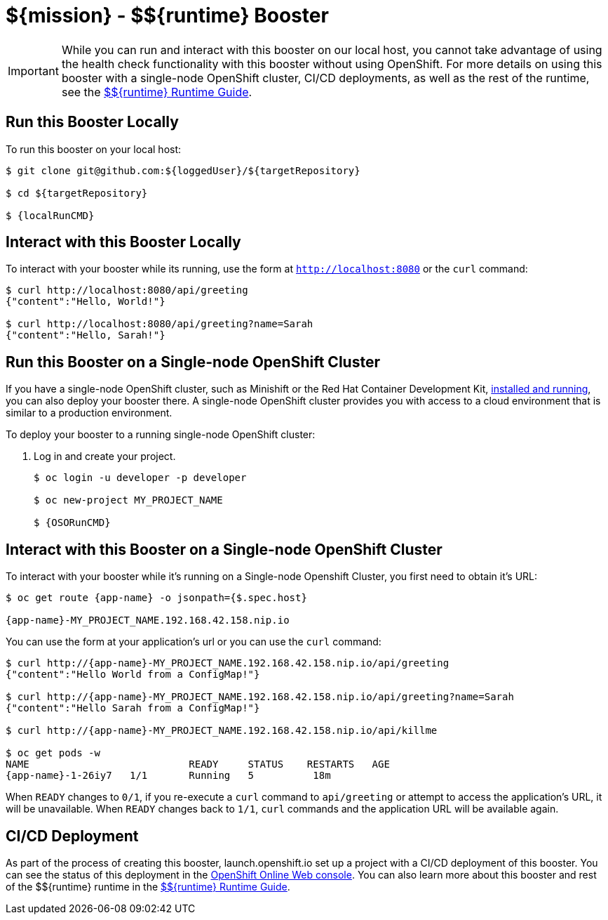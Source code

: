 
:runtime: ${runtime}

ifeval::["{runtime}" == "Spring Boot"]
:localRunCMD: mvn spring-boot:run
:OSORunCMD: mvn clean fabric8:deploy -Popenshift -DskipTests
:guideURL: http://appdev.openshift.io/docs/spring-boot-runtime.html
:fileLocation: src/main/resources/static/index.html
:app-name: booster-health-check-spr
endif::[]

ifeval::["{runtime}" == "Eclipse Vert.x"]
:localRunCMD: mvn vertx:run
:OSORunCMD: mvn clean fabric8:deploy -Popenshift -DskipTests
:guideURL: http://appdev.openshift.io/docs/vertx-runtime.html
:fileLocation: src/main/resources/webroot/index.html
:app-name: booster-health-check-ver
endif::[]

ifeval::["{runtime}" == "WildFly Swarm"]
:localRunCMD: mvn wildfly-swarm:run
:OSORunCMD: mvn clean fabric8:deploy -Popenshift -DskipTests
:guideURL: http://appdev.openshift.io/docs/wf-swarm-runtime.html
:fileLocation: src/main/webapp/index.html
:app-name: booster-health-check-wildfly-swarm
endif::[]



= ${mission} - ${runtime} Booster

IMPORTANT: While you can run and interact with this booster on our local host, you cannot take advantage of using the health check functionality with this booster without using OpenShift. For more details on using this booster with a single-node OpenShift cluster, CI/CD deployments, as well as the rest of the runtime, see the link:{guideURL}[${runtime} Runtime Guide].

== Run this Booster Locally
To run this booster on your local host:

[source,bash,options="nowrap",subs="attributes+"]
----
$ git clone git@github.com:${loggedUser}/${targetRepository}

$ cd ${targetRepository}

$ {localRunCMD}
----

== Interact with this Booster Locally
To interact with your booster while its running, use the form at `http://localhost:8080` or the `curl` command:

[source,bash,options="nowrap",subs="attributes+"]
----
$ curl http://localhost:8080/api/greeting
{"content":"Hello, World!"}

$ curl http://localhost:8080/api/greeting?name=Sarah
{"content":"Hello, Sarah!"}
----

== Run this Booster on a Single-node OpenShift Cluster
If you have a single-node OpenShift cluster, such as Minishift or the Red Hat Container Development Kit, link:http://appdev.openshift.io/docs/minishift-installation.html[installed and running], you can also deploy your booster there. A single-node OpenShift cluster provides you with access to a cloud environment that is similar to a production environment.

To deploy your booster to a running single-node OpenShift cluster:

. Log in and create your project.
+
[source,bash,options="nowrap",subs="attributes+"]
----
$ oc login -u developer -p developer

$ oc new-project MY_PROJECT_NAME

$ {OSORunCMD}
----


== Interact with this Booster on a Single-node OpenShift Cluster

To interact with your booster while it's running on a Single-node Openshift Cluster, you first need to obtain it's URL:

[source,bash,options="nowrap",subs="attributes+"]
----
$ oc get route {app-name} -o jsonpath={$.spec.host}

{app-name}-MY_PROJECT_NAME.192.168.42.158.nip.io
----


You can use the form at your application's url or you can use the `curl` command:

[source,bash,options="nowrap",subs="attributes+"]
----
$ curl http://{app-name}-MY_PROJECT_NAME.192.168.42.158.nip.io/api/greeting
{"content":"Hello World from a ConfigMap!"}

$ curl http://{app-name}-MY_PROJECT_NAME.192.168.42.158.nip.io/api/greeting?name=Sarah
{"content":"Hello Sarah from a ConfigMap!"}

$ curl http://{app-name}-MY_PROJECT_NAME.192.168.42.158.nip.io/api/killme

$ oc get pods -w
NAME                           READY     STATUS    RESTARTS   AGE
{app-name}-1-26iy7   1/1       Running   5          18m
----

When `READY` changes to `0/1`, if you re-execute a `curl` command to `api/greeting` or attempt to access the application's URL, it will be unavailable. When `READY` changes back to `1/1`, `curl` commands and the application URL will be available again.


== CI/CD Deployment
As part of the process of creating this booster, launch.openshift.io set up a project with a CI/CD deployment of this booster. You can see the status of this deployment in the link:https://manage.openshift.com[OpenShift Online Web console]. You can also learn more about this booster and rest of the ${runtime} runtime in the link:{guideURL}[${runtime} Runtime Guide].
